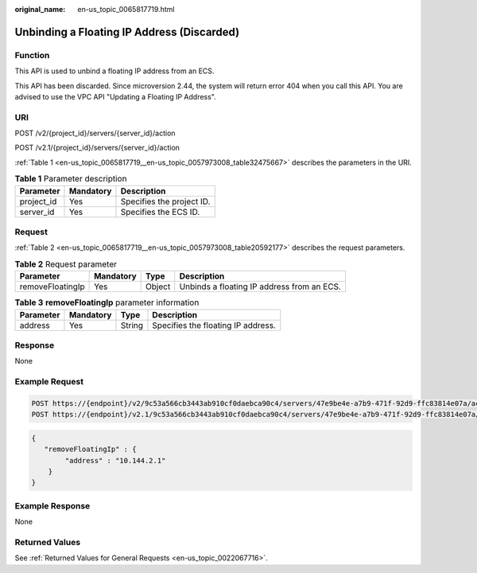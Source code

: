 :original_name: en-us_topic_0065817719.html

.. _en-us_topic_0065817719:

Unbinding a Floating IP Address (Discarded)
===========================================

Function
--------

This API is used to unbind a floating IP address from an ECS.

This API has been discarded. Since microversion 2.44, the system will return error 404 when you call this API. You are advised to use the VPC API "Updating a Floating IP Address".

URI
---

POST /v2/{project_id}/servers/{server_id}/action

POST /v2.1/{project_id}/servers/{server_id}/action

:ref:`Table 1 <en-us_topic_0065817719__en-us_topic_0057973008_table32475667>` describes the parameters in the URI.

.. _en-us_topic_0065817719__en-us_topic_0057973008_table32475667:

.. table:: **Table 1** Parameter description

   ========== ========= =========================
   Parameter  Mandatory Description
   ========== ========= =========================
   project_id Yes       Specifies the project ID.
   server_id  Yes       Specifies the ECS ID.
   ========== ========= =========================

Request
-------

:ref:`Table 2 <en-us_topic_0065817719__en-us_topic_0057973008_table20592177>` describes the request parameters.

.. _en-us_topic_0065817719__en-us_topic_0057973008_table20592177:

.. table:: **Table 2** Request parameter

   +------------------+-----------+--------+--------------------------------------------+
   | Parameter        | Mandatory | Type   | Description                                |
   +==================+===========+========+============================================+
   | removeFloatingIp | Yes       | Object | Unbinds a floating IP address from an ECS. |
   +------------------+-----------+--------+--------------------------------------------+

.. table:: **Table 3** **removeFloatingIp** parameter information

   ========= ========= ====== ==================================
   Parameter Mandatory Type   Description
   ========= ========= ====== ==================================
   address   Yes       String Specifies the floating IP address.
   ========= ========= ====== ==================================

Response
--------

None

Example Request
---------------

.. code-block:: text

   POST https://{endpoint}/v2/9c53a566cb3443ab910cf0daebca90c4/servers/47e9be4e-a7b9-471f-92d9-ffc83814e07a/action
   POST https://{endpoint}/v2.1/9c53a566cb3443ab910cf0daebca90c4/servers/47e9be4e-a7b9-471f-92d9-ffc83814e07a/action

.. code-block::

   {
      "removeFloatingIp" : {
           "address" : "10.144.2.1"
       }
   }

Example Response
----------------

None

Returned Values
---------------

See :ref:`Returned Values for General Requests <en-us_topic_0022067716>`.
